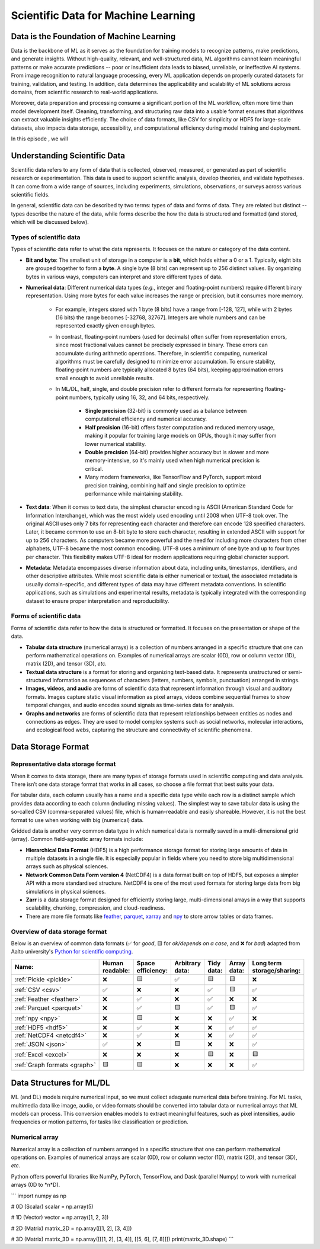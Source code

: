 Scientific Data for Machine Learning
====================================


.. questions::

   - why data is super important in ML?





Data is the Foundation of Machine Learning
------------------------------------------

Data is the backbone of ML as it serves as the foundation for training models to recognize patterns, make predictions, and generate insights. Without high-quality, relevant, and well-structured data, ML algorithms cannot learn meaningful patterns or make accurate predictions -- poor or insufficient data leads to biased, unreliable, or ineffective AI systems. From image recognition to natural language processing, every ML application depends on properly curated datasets for training, validation, and testing. In addition, data determines the applicability and scalability of ML solutions across domains, from scientific research to real-world applications.

Moreover, data preparation and processing consume a significant portion of the ML workflow, often more time than model development itself. Cleaning, transforming, and structuring raw data into a usable format ensures that algorithms can extract valuable insights efficiently. The choice of data formats, like CSV for simplicity or HDF5 for large-scale datasets, also impacts data storage, accessibility, and computational efficiency during model training and deployment.

In this episode , we will



Understanding Scientific Data
-----------------------------

Scientific data refers to any form of data that is collected, observed, measured, or generated as part of scientific research or experimentation. This data is used to support scientific analysis, develop theories, and validate hypotheses. It can come from a wide range of sources, including experiments, simulations, observations, or surveys across various scientific fields.

In general, scientific data can be described ty two terms: types of data and forms of data. They are related but distinct -- types describe the nature of the data, while forms describe the how the data is structured and formatted (and stored, which will be discussed below).


Types of scientific data
^^^^^^^^^^^^^^^^^^^^^^^^

Types of scientific data refer to what the data represents. It focuses on the nature or category of the data content.

- **Bit and byte**: The smallest unit of storage in a computer is a **bit**, which holds either a 0 or a 1. Typically, eight bits are grouped together to form a **byte**. A single byte (8 bits) can represent up to 256 distinct values. By organizing bytes in various ways, computers can interpret and store different types of data.
- **Numerical data**: Different numerical data types (*e.g.*, integer and floating-point numbers) require different binary representation. Using more bytes for each value increases the range or precision, but it consumes more memory.

	- For example, integers stored with 1 byte (8 bits) have a range from [-128, 127], while with 2 bytes (16 bits) the range becomes [-32768, 32767]. Integers are whole numbers and can be represented exactly given enough bytes.
	- In contrast, floating-point numbers (used for decimals) often suffer from representation errors, since most fractional values cannot be precisely expressed in binary. These errors can accumulate during arithmetic operations. Therefore, in scientific computing, numerical algorithms must be carefully designed to minimize error accumulation. To ensure stability, floating-point numbers are typically allocated 8 bytes (64 bits), keeping approximation errors small enough to avoid unreliable results.
	- In ML/DL, half, single, and double precision refer to different formats for representing floating-point numbers, typically using 16, 32, and 64 bits, respectively.
	
		- **Single precision** (32-bit) is commonly used as a balance between computational efficiency and numerical accuracy.
		- **Half precision** (16-bit) offers faster computation and reduced memory usage, making it popular for training large models on GPUs, though it may suffer from lower numerical stability.
		- **Double precision** (64-bit) provides higher accuracy but is slower and more memory-intensive, so it's mainly used when high numerical precision is critical.
		- Many modern frameworks, like TensorFlow and PyTorch, support mixed precision training, combining half and single precision to optimize performance while maintaining stability.

- **Text data**: When it comes to text data, the simplest character encoding is ASCII (American Standard Code for Information Interchange), which was the most widely used encoding until 2008 when UTF-8 took over. The original ASCII uses only 7 bits for representing each character and therefore can encode 128 specified characters. Later, it became common to use an 8-bit byte to store each character, resulting in extended ASCII with support for up to 256 characters. As computers became more powerful and the need for including more characters from other alphabets, UTF-8 became the most common encoding. UTF-8 uses a minimum of one byte and up to four bytes per character. This flexibility makes UTF-8 ideal for modern applications requiring global character support.
- **Metadata**: Metadata encompasses diverse information about data, including units, timestamps, identifiers, and other descriptive attributes. While most scientific data is either numerical or textual, the associated metadata is usually domain-specific, and different types of data may have different metadata conventions. In scientific applications, such as simulations and experimental results, metadata is typically integrated with the corresponding dataset to ensure proper interpretation and reproducibility.


Forms of scientific data
^^^^^^^^^^^^^^^^^^^^^^^^

Forms of scientific data refer to how the data is structured or formatted. It focuses on the presentation or shape of the data.

- **Tabular data structure** (numerical arrays) is a collection of numbers arranged in a specific structure that one can perform mathematical operations on. Examples of numerical arrays are scalar (0D), row or column vector (1D), matrix (2D), and tensor (3D), *etc.*
- **Textual data structure** is a format for storing and organizing text-based data. It represents unstructured or semi-structured information as sequences of characters (letters, numbers, symbols, punctuation) arranged in strings.
- **Images, videos, and audio** are forms of scientific data that represent information through visual and auditory formats. Images capture static visual information as pixel arrays, videos combine sequential frames to show temporal changes, and audio encodes sound signals as time-series data for analysis.
- **Graphs and networks** are forms of scientific data that represent relationships between entities as nodes and connections as edges. They are used to model complex systems such as social networks, molecular interactions, and ecological food webs, capturing the structure and connectivity of scientific phenomena.



Data Storage Format
-------------------


Representative data storage format
^^^^^^^^^^^^^^^^^^^^^^^^^^^^^^^^^^

When it comes to data storage, there are many types of storage formats used in scientific computing and data analysis. There isn’t one data storage format that works in all cases, so choose a file format that best suits your data.

For tabular data, each column usually has a name and a specific data type while each row is a distinct sample which provides data according to each column (including missing values). The simplest way to save tabular data is using the so-called CSV (comma-separated values) file, which is human-readable and easily shareable. However, it is not the best format to use when working with big (numerical) data.

Gridded data is another very common data type in which numerical data is normally saved in a multi-dimensional grid (array). Common field-agnostic array formats include:

- **Hierarchical Data Format** (HDF5) is a high performance storage format for storing large amounts of data in multiple datasets in a single file. It is especially popular in fields where you need to store big multidimensional arrays such as physical sciences.
- **Network Common Data Form version 4** (NetCDF4) is a data format built on top of HDF5, but exposes a simpler API with a more standardised structure. NetCDF4 is one of the most used formats for storing large data from big simulations in physical sciences.
- **Zarr** is a data storage format designed for efficiently storing large, multi-dimensional arrays in a way that supports scalability, chunking, compression, and cloud-readiness.
- There are more file formats like `feather <https://arrow.apache.org/docs/python/feather.html>`_, `parquet <https://arrow.apache.org/docs/python/parquet.html>`_, `xarray <https://docs.xarray.dev/en/stable/>`_ and `npy <https://numpy.org/doc/stable/reference/routines.io.html>`_ to store arrow tables or data frames.



Overview of data storage format
^^^^^^^^^^^^^^^^^^^^^^^^^^^^^^^

Below is an overview of common data formats (✅ for *good*, 🟨 for *ok/depends on a case*, and ❌ for *bad*) adapted from Aalto university's `Python for scientific computing <https://aaltoscicomp.github.io/python-for-scicomp/work-with-data/#what-is-a-data-format>`_.

.. list-table::
   :header-rows: 1

   * - | Name:
     - | Human
       | readable:
     - | Space
       | efficiency:
     - | Arbitrary
       | data:
     - | Tidy
       | data:
     - | Array
       | data:
     - | Long term
       | storage/sharing:

   * - :ref:`Pickle <pickle>`
     - ❌
     - 🟨
     - ✅
     - 🟨
     - 🟨
     - ❌

   * - :ref:`CSV <csv>`
     - ✅
     - ❌
     - ❌
     - ✅
     - 🟨
     - ✅

   * - :ref:`Feather <feather>`
     - ❌
     - ✅
     - ❌
     - ✅
     - ❌
     - ❌

   * - :ref:`Parquet <parquet>`
     - ❌
     - ✅
     - 🟨
     - ✅
     - 🟨
     - ✅

   * - :ref:`npy <npy>`
     - ❌
     - 🟨
     - ❌
     - ❌
     - ✅
     - ❌

   * - :ref:`HDF5 <hdf5>`
     - ❌
     - ✅
     - ❌
     - ❌
     - ✅
     - ✅

   * - :ref:`NetCDF4 <netcdf4>`
     - ❌
     - ✅
     - ❌
     - ❌
     - ✅
     - ✅

   * - :ref:`JSON <json>`
     - ✅
     - ❌
     - 🟨
     - ❌
     - ❌
     - ✅

   * - :ref:`Excel <excel>`
     - ❌
     - ❌
     - ❌
     - 🟨
     - ❌
     - 🟨

   * - :ref:`Graph formats <graph>`
     - 🟨
     - 🟨
     - ❌
     - ❌
     - ❌
     - ✅


Data Structures for ML/DL
-------------------------


ML (and DL) models require numerical input, so we must collect adaquate numerical data before training.
For ML tasks, multimedia data like image, audio, or video formats should be converted into tabular data or numerical arrays that ML models can process.
This conversion enables models to extract meaningful features, such as pixel intensities, audio frequencies or motion patterns, for tasks like classification or prediction.


Numerical array 
^^^^^^^^^^^^^^^

Numerical array is a collection of numbers arranged in a specific structure that one can perform mathematical operations on. Examples of numerical arrays are scalar (0D), row or column vector (1D), matrix (2D), and tensor (3D), *etc.*

Python offers powerful libraries like NumPy, PyTorch, TensorFlow, and Dask (parallel Numpy) to work with numerical arrays (0D to *n*D).

```
import numpy as np

# 0D (Scalar)
scalar = np.array(5)  

# 1D (Vector)
vector = np.array([1, 2, 3])  

# 2D (Matrix)
matrix_2D = np.array([[1, 2], [3, 4]])  

# 3D (Matrix)
matrix_3D = np.array([[[1, 2], [3, 4]], [[5, 6], [7, 8]]])
print(matrix_3D.shape)
```


